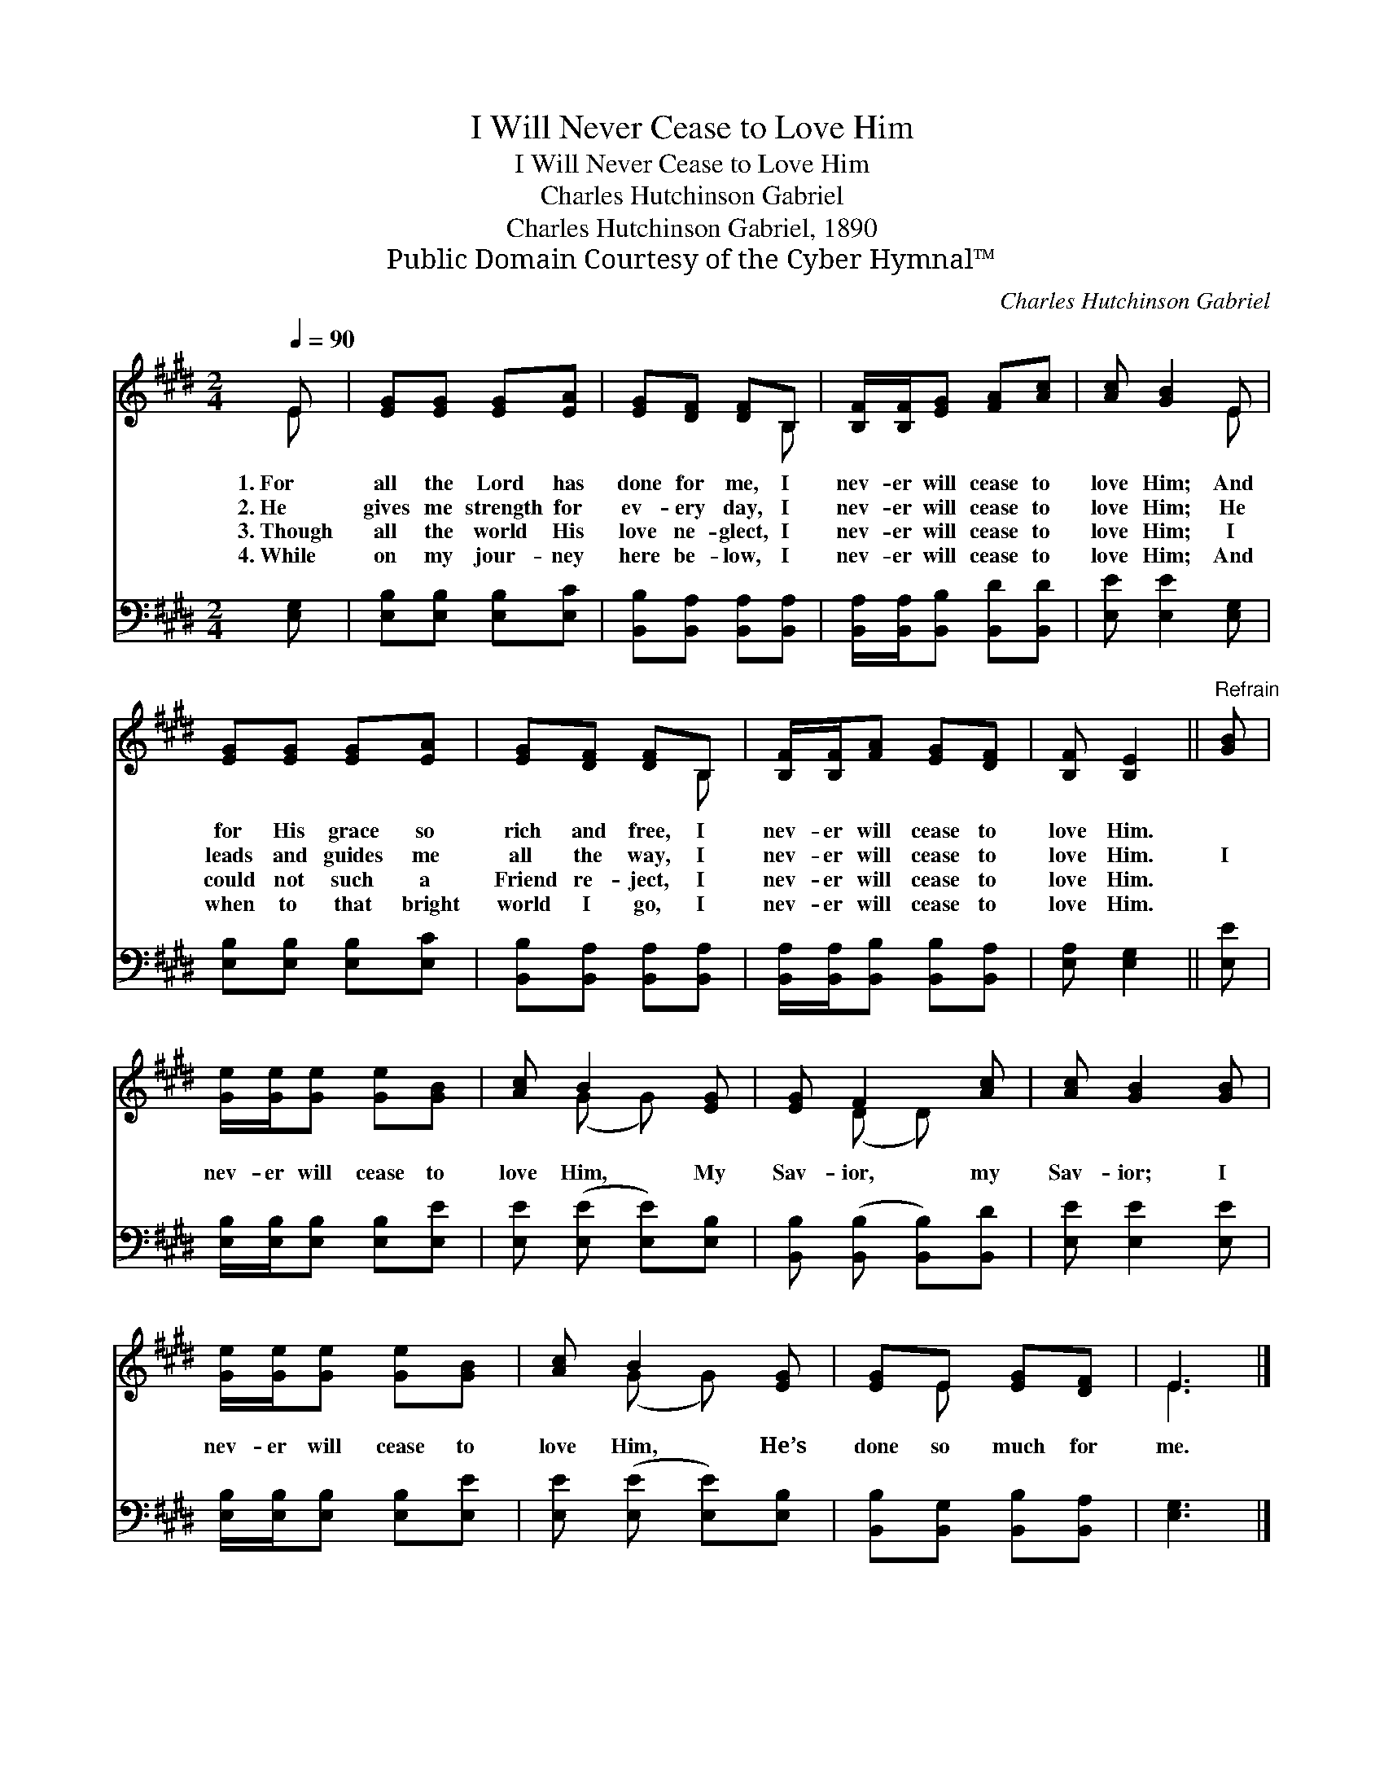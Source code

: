 X:1
T:I Will Never Cease to Love Him
T:I Will Never Cease to Love Him
T:Charles Hutchinson Gabriel
T:Charles Hutchinson Gabriel, 1890
T:Public Domain Courtesy of the Cyber Hymnal™
C:Charles Hutchinson Gabriel
Z:Public Domain
Z:Courtesy of the Cyber Hymnal™
%%score ( 1 2 ) 3
L:1/8
Q:1/4=90
M:2/4
K:E
V:1 treble 
V:2 treble 
V:3 bass 
V:1
 E | [EG][EG] [EG][EA] | [EG][DF] [DF]B, | [B,F]/[B,F]/[EG] [FA][Ac] | [Ac] [GB]2 E | %5
w: 1.~For|all the Lord has|done for me, I|nev- er will cease to|love Him; And|
w: 2.~He|gives me strength for|ev- ery day, I|nev- er will cease to|love Him; He|
w: 3.~Though|all the world His|love ne- glect, I|nev- er will cease to|love Him; I|
w: 4.~While|on my jour- ney|here be- low, I|nev- er will cease to|love Him; And|
 [EG][EG] [EG][EA] | [EG][DF] [DF]B, | [B,F]/[B,F]/[FA] [EG][DF] | [B,F] [B,E]2 ||"^Refrain" [GB] | %10
w: for His grace so|rich and free, I|nev- er will cease to|love Him.||
w: leads and guides me|all the way, I|nev- er will cease to|love Him.|I|
w: could not such a|Friend re- ject, I|nev- er will cease to|love Him.||
w: when to that bright|world I go, I|nev- er will cease to|love Him.||
 [Ge]/[Ge]/[Ge] [Ge][GB] | [Ac] B2 [EG] | [EG] F2 [Ac] | [Ac] [GB]2 [GB] | %14
w: ||||
w: nev- er will cease to|love Him, My|Sav- ior, my|Sav- ior; I|
w: ||||
w: ||||
 [Ge]/[Ge]/[Ge] [Ge][GB] | [Ac] B2 [EG] | [EG]E [EG][DF] | E3 |] %18
w: ||||
w: nev- er will cease to|love Him, He’s|done so much for|me.|
w: ||||
w: ||||
V:2
 E | x4 | x3 B, | x4 | x3 E | x4 | x3 B, | x4 | x3 || x | x4 | x (G G) x | x (D D) x | x4 | x4 | %15
 x (G G) x | x E x2 | E3 |] %18
V:3
 [E,G,] | [E,B,][E,B,] [E,B,][E,C] | [B,,B,][B,,A,] [B,,A,][B,,A,] | %3
 [B,,A,]/[B,,A,]/[B,,B,] [B,,D][B,,D] | [E,E] [E,E]2 [E,G,] | [E,B,][E,B,] [E,B,][E,C] | %6
 [B,,B,][B,,A,] [B,,A,][B,,A,] | [B,,A,]/[B,,A,]/[B,,B,] [B,,B,][B,,A,] | [E,A,] [E,G,]2 || [E,E] | %10
 [E,B,]/[E,B,]/[E,B,] [E,B,][E,E] | [E,E] ([E,E] [E,E])[E,B,] | [B,,B,] ([B,,B,] [B,,B,])[B,,D] | %13
 [E,E] [E,E]2 [E,E] | [E,B,]/[E,B,]/[E,B,] [E,B,][E,E] | [E,E] ([E,E] [E,E])[E,B,] | %16
 [B,,B,][B,,G,] [B,,B,][B,,A,] | [E,G,]3 |] %18

